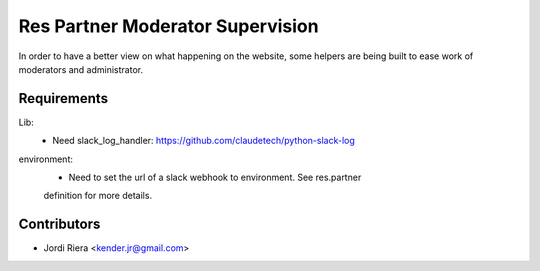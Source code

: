 Res Partner Moderator Supervision
=================================
In order to have a better view on what happening on the website, some helpers
are being built to ease work of moderators and administrator.


Requirements
------------

Lib:
 - Need slack_log_handler: https://github.com/claudetech/python-slack-log

environment:
 - Need to set the url of a slack webhook to environment. See res.partner
 definition for more details.

Contributors
------------
* Jordi Riera <kender.jr@gmail.com>

